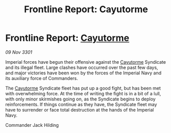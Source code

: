 :PROPERTIES:
:ID:       5716061f-bdf1-4181-88ef-12bda5364835
:END:
#+title: Frontline Report: Cayutorme
#+filetags: :3301:galnet:

* Frontline Report: [[id:3ae0f41b-9beb-419b-a804-68a000d9666b][Cayutorme]]

/09 Nov 3301/

Imperial forces have begun their offensive against the [[id:3ae0f41b-9beb-419b-a804-68a000d9666b][Cayutorme]] Syndicate and its illegal fleet. Large clashes have occurred over the past few days, and major victories have been won by the forces of the Imperial Navy and its auxiliary force of Commanders. 

The [[id:3ae0f41b-9beb-419b-a804-68a000d9666b][Cayutorme]] Syndicate fleet has put up a good fight, but has been met with overwhelming force. At the time of writing the fight is in a bit of a lull, with only minor skirmishes going on, as the Syndicate begins to deploy reinforcements. If things continue as they have, the Syndicate fleet may have to surrender or face total destruction at the hands of the Imperial Navy. 

Commander Jack Hilding
